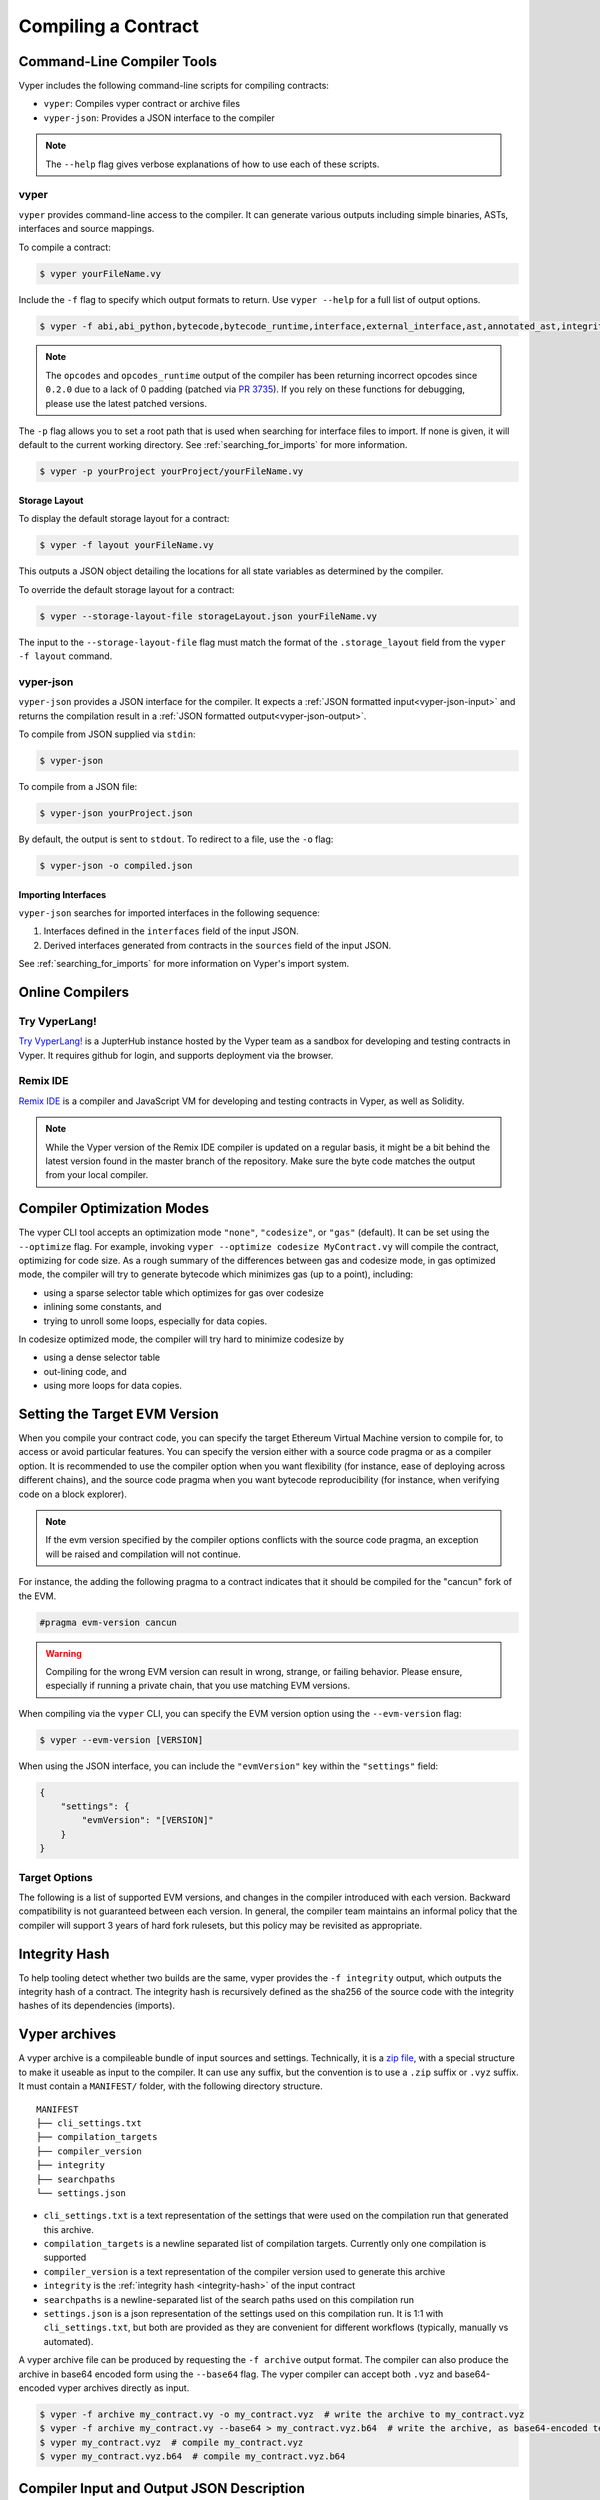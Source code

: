 Compiling a Contract
********************

Command-Line Compiler Tools
===========================

Vyper includes the following command-line scripts for compiling contracts:

* ``vyper``: Compiles vyper contract or archive files
* ``vyper-json``: Provides a JSON interface to the compiler

.. note::

    The ``--help`` flag gives verbose explanations of how to use each of these scripts.

.. _vyper-cli-command:

vyper
-----

``vyper`` provides command-line access to the compiler. It can generate various outputs including simple binaries, ASTs, interfaces and source mappings.

To compile a contract:

.. code:: shell

    $ vyper yourFileName.vy


Include the ``-f`` flag to specify which output formats to return. Use ``vyper --help`` for a full list of output options.

.. code:: shell

    $ vyper -f abi,abi_python,bytecode,bytecode_runtime,interface,external_interface,ast,annotated_ast,integrity,ir,ir_json,ir_runtime,hex-ir,asm,opcodes,opcodes_runtime,source_map,method_identifiers,userdoc,devdoc,metadata,combined_json,layout yourFileName.vy

.. note::
    The ``opcodes`` and ``opcodes_runtime`` output of the compiler has been returning incorrect opcodes since ``0.2.0`` due to a lack of 0 padding (patched via `PR 3735 <https://github.com/vyperlang/vyper/pull/3735>`_). If you rely on these functions for debugging, please use the latest patched versions.

The ``-p`` flag allows you to set a root path that is used when searching for interface files to import.  If none is given, it will default to the current working directory. See :ref:`searching_for_imports` for more information.

.. code:: shell

    $ vyper -p yourProject yourProject/yourFileName.vy


.. _compiler-storage-layout:

Storage Layout
~~~~~~~~~~~~~~

To display the default storage layout for a contract:

.. code:: shell

    $ vyper -f layout yourFileName.vy

This outputs a JSON object detailing the locations for all state variables as determined by the compiler.

To override the default storage layout for a contract:

.. code:: shell

    $ vyper --storage-layout-file storageLayout.json yourFileName.vy

The input to the ``--storage-layout-file`` flag must match the format of the ``.storage_layout`` field from the ``vyper -f layout`` command.


.. _vyper-json:

vyper-json
----------

``vyper-json`` provides a JSON interface for the compiler. It expects a :ref:`JSON formatted input<vyper-json-input>` and returns the compilation result in a :ref:`JSON formatted output<vyper-json-output>`.

To compile from JSON supplied via ``stdin``:

.. code:: shell

    $ vyper-json

To compile from a JSON file:

.. code:: shell

    $ vyper-json yourProject.json

By default, the output is sent to ``stdout``. To redirect to a file, use the ``-o`` flag:

.. code:: shell

    $ vyper-json -o compiled.json

Importing Interfaces
~~~~~~~~~~~~~~~~~~~~

``vyper-json`` searches for imported interfaces in the following sequence:

1. Interfaces defined in the ``interfaces`` field of the input JSON.
2. Derived interfaces generated from contracts in the ``sources`` field of the input JSON.

See :ref:`searching_for_imports` for more information on Vyper's import system.

Online Compilers
================

Try VyperLang!
-----------------

`Try VyperLang! <https://try.vyperlang.org>`_ is a JupterHub instance hosted by the Vyper team as a sandbox for developing and testing contracts in Vyper. It requires github for login, and supports deployment via the browser.

Remix IDE
---------

`Remix IDE <https://remix.ethereum.org>`_ is a compiler and JavaScript VM for developing and testing contracts in Vyper, as well as Solidity.

.. note::

   While the Vyper version of the Remix IDE compiler is updated on a regular basis, it might be a bit behind the latest version found in the master branch of the repository. Make sure the byte code matches the output from your local compiler.

.. _optimization-mode:

Compiler Optimization Modes
===========================

The vyper CLI tool accepts an optimization mode ``"none"``, ``"codesize"``, or ``"gas"`` (default). It can be set using the ``--optimize`` flag. For example, invoking ``vyper --optimize codesize MyContract.vy`` will compile the contract, optimizing for code size. As a rough summary of the differences between gas and codesize mode, in gas optimized mode, the compiler will try to generate bytecode which minimizes gas (up to a point), including:

* using a sparse selector table which optimizes for gas over codesize
* inlining some constants, and
* trying to unroll some loops, especially for data copies.

In codesize optimized mode, the compiler will try hard to minimize codesize by

* using a dense selector table
* out-lining code, and
* using more loops for data copies.


.. _evm-version:

Setting the Target EVM Version
==============================

When you compile your contract code, you can specify the target Ethereum Virtual Machine version to compile for, to access or avoid particular features. You can specify the version either with a source code pragma or as a compiler option. It is recommended to use the compiler option when you want flexibility (for instance, ease of deploying across different chains), and the source code pragma when you want bytecode reproducibility (for instance, when verifying code on a block explorer).

.. note::
   If the evm version specified by the compiler options conflicts with the source code pragma, an exception will be raised and compilation will not continue.

For instance, the adding the following pragma to a contract indicates that it should be compiled for the "cancun" fork of the EVM.

.. code-block:: vyper

   #pragma evm-version cancun

.. warning::

    Compiling for the wrong EVM version can result in wrong, strange, or failing behavior. Please ensure, especially if running a private chain, that you use matching EVM versions.

When compiling via the ``vyper`` CLI, you can specify the EVM version option using the ``--evm-version`` flag:

.. code:: shell

    $ vyper --evm-version [VERSION]

When using the JSON interface, you can include the ``"evmVersion"`` key within the ``"settings"`` field:

.. code-block:: json

    {
        "settings": {
            "evmVersion": "[VERSION]"
        }
    }

Target Options
--------------

The following is a list of supported EVM versions, and changes in the compiler introduced with each version. Backward compatibility is not guaranteed between each version. In general, the compiler team maintains an informal policy that the compiler will support 3 years of hard fork rulesets, but this policy may be revisited as appropriate.


.. py:attribute:: london

.. py:attribute:: paris

   - ``block.difficulty`` is deprecated in favor of its new alias, ``block.prevrandao``.

.. py:attribute:: shanghai

   - The ``PUSH0`` opcode is automatically generated by the compiler instead of ``PUSH1 0``

.. py:attribute:: cancun (default)

   - The ``transient`` keyword allows declaration of variables which live in transient storage
   - Functions marked with ``@nonreentrant`` are protected with TLOAD/TSTORE instead of SLOAD/SSTORE
   - The ``MCOPY`` opcode will be generated automatically by the compiler for most memory operations.

.. _integrity-hash:

Integrity Hash
==============

To help tooling detect whether two builds are the same, vyper provides the ``-f integrity`` output, which outputs the integrity hash of a contract. The integrity hash is recursively defined as the sha256 of the source code with the integrity hashes of its dependencies (imports).

.. _vyper-archives:

Vyper archives
==============

A vyper archive is a compileable bundle of input sources and settings. Technically, it is a `zip file <https://en.wikipedia.org/wiki/ZIP_(file_format)>`_, with a special structure to make it useable as input to the compiler. It can use any suffix, but the convention is to use a ``.zip`` suffix or ``.vyz`` suffix. It must contain a ``MANIFEST/`` folder, with the following directory structure.

::

    MANIFEST
    ├── cli_settings.txt
    ├── compilation_targets
    ├── compiler_version
    ├── integrity
    ├── searchpaths
    └── settings.json

* ``cli_settings.txt`` is a text representation of the settings that were used on the compilation run that generated this archive.
* ``compilation_targets`` is a newline separated list of compilation targets. Currently only one compilation is supported
* ``compiler_version`` is a text representation of the compiler version used to generate this archive
* ``integrity`` is the :ref:`integrity hash <integrity-hash>` of the input contract
* ``searchpaths`` is a newline-separated list of the search paths used on this compilation run
* ``settings.json`` is a json representation of the settings used on this compilation run. It is 1:1 with ``cli_settings.txt``, but both are provided as they are convenient for different workflows (typically, manually vs automated).

A vyper archive file can be produced by requesting the ``-f archive`` output format. The compiler can also produce the archive in base64 encoded form using the ``--base64`` flag. The vyper compiler can accept both ``.vyz`` and base64-encoded vyper archives directly as input.

.. code-block:: bash

    $ vyper -f archive my_contract.vy -o my_contract.vyz  # write the archive to my_contract.vyz
    $ vyper -f archive my_contract.vy --base64 > my_contract.vyz.b64  # write the archive, as base64-encoded text
    $ vyper my_contract.vyz  # compile my_contract.vyz
    $ vyper my_contract.vyz.b64  # compile my_contract.vyz.b64

Compiler Input and Output JSON Description
==========================================

JSON input/output is provided for compatibility with solidity, however, the recommended way is to use the aforementioned :ref:`Vyper archives <vyper-archives>`. So-called "standard json" input can be generated from a contract using the ``vyper -f solc_json`` output format.

Where possible, the Vyper JSON compiler formats follow those of `Solidity <https://solidity.readthedocs.io/en/latest/using-the-compiler.html#compiler-input-and-output-json-description>`_.

.. _vyper-json-input:

Input JSON Description
----------------------

The following example describes the expected input format of ``vyper-json``. (Comments are not normally permitted in JSON and are used here for explanatory purposes).

.. code-block:: json

    {
        // Required: Source code language. Must be set to "Vyper".
        "language": "Vyper",
        // Required
        // Source codes given here will be compiled.
        "sources": {
            "contracts/foo.vy": {
                // Optional: keccak256 hash of the source file
                "keccak256": "0x234...",
                // Required: literal contents of the source file
                "content": "@external\ndef foo() -> bool:\n    return True"
            }
        },
        // Optional
        // Sources given here are made available for import by the contracts
        // that are compiled. If the suffix is ".vy", the compiler will expect
        // Vyper syntax. If the suffix is "abi" the compiler will expect an
        // ABI object.
        "interfaces": {
            "contracts/bar.vy": {
                "content": ""
            },
            "contracts/baz.json": {
                "abi": []
            }
        },
        // Optional
        "settings": {
            "evmVersion": "cancun",  // EVM version to compile for. Can be london, paris, shanghai or cancun (default).
            // optional, optimization mode
            // defaults to "gas". can be one of "gas", "codesize", "none",
            // false  and true (the last two are for backwards compatibility).
            "optimize": "gas",
            // optional, whether or not the bytecode should include Vyper's signature
            // defaults to true
            "bytecodeMetadata": true,
            // optional, whether to use the experimental venom pipeline
            // defaults to false
            "experimentalCodegen": false,
            // the search paths to use for resolving imports
            "search_paths": [],
            // The following is used to select desired outputs based on file names.
            // File names are given as keys, a star as a file name matches all files.
            // Outputs can also follow the Solidity format where second level keys
            // denoting contract names - all 2nd level outputs are applied to the file.
            //
            // To select all possible compiler outputs: "outputSelection: { '*': ["*"] }"
            // Note that this might slow down the compilation process needlessly.
            //
            // The available output types are as follows:
            //
            //    abi - The contract ABI
            //    ast - Abstract syntax tree
            //    interface - Derived interface of the contract, in proper Vyper syntax
            //    ir - intermediate representation of the code
            //    userdoc - Natspec user documentation
            //    devdoc - Natspec developer documentation
            //    evm.bytecode.object - Bytecode object
            //    evm.bytecode.opcodes - Opcodes list
            //    evm.deployedBytecode.object - Deployed bytecode object
            //    evm.deployedBytecode.opcodes - Deployed opcodes list
            //    evm.deployedBytecode.sourceMap - Solidity-style source mapping
            //    evm.deployedBytecode.sourceMapFull - Deployed source mapping (useful for debugging)
            //    evm.methodIdentifiers - The list of function hashes
            //
            // Using `evm`, `evm.bytecode`, etc. will select every target part of that output.
            // Additionally, `*` can be used as a wildcard to request everything.
            // Note that the sourceMapFull.pc_ast_map is the recommended source map to use;
            // the other types are included for legacy and compatibility reasons.
            //
            "outputSelection": {
                "*": ["evm.bytecode", "abi"],  // Enable the abi and bytecode outputs for every single contract
                "contracts/foo.vy": ["ast"]  // Enable the ast output for contracts/foo.vy
            }
        }
    }

.. _vyper-json-output:

Output JSON Description
-----------------------

The following example describes the output format of ``vyper-json``. Comments are of course not permitted and used here *only for explanatory purposes*.

.. code-block:: json

    {
        // The compiler version used to generate the JSON
        "compiler": "vyper-0.1.0b12",
        // Optional: not present if no errors/warnings were encountered
        "errors": [
            {
            // Optional: Location within the source file.
            "sourceLocation": {
                "file": "source_file.vy",
                "lineno": 5,
                "col_offset": 11
            },
            // Mandatory: Exception type, such as "JSONError", "StructureException", etc.
            "type": "TypeMismatch",
            // Mandatory: Component where the error originated, such as "json", "compiler", "vyper", etc.
            "component": "compiler",
            // Mandatory ("error" or "warning")
            "severity": "error",
            // Mandatory
            "message": "Unsupported type conversion: int128 to bool"
            // Optional: the message formatted with source location
            "formattedMessage": "line 5:11 Unsupported type conversion: int128 to bool"
            }
        ],
        // This contains the file-level outputs. Can be limited/filtered by the outputSelection settings.
        "sources": {
            "source_file.vy": {
                // Identifier of the source (used in source maps)
                "id": 0,
                // The AST object
                "ast": {},
            }
        },
        // This contains the contract-level outputs. Can be limited/filtered by the outputSelection settings.
        "contracts": {
            "source_file.vy": {
                // The contract name will always be the file name without a suffix
                "source_file": {
                    // The Ethereum Contract ABI.
                    // See https://github.com/ethereum/wiki/wiki/Ethereum-Contract-ABI
                    "abi": [],
                    // Natspec developer documentation
                    "devdoc": {},
                    // Intermediate representation (string)
                    "ir": "",
                    // Natspec developer documentation
                    "userdoc": {},
                    // EVM-related outputs
                    "evm": {
                        "bytecode": {
                            // The bytecode as a hex string.
                            "object": "00fe",
                            // Opcodes list (string)
                            "opcodes": ""
                        },
                        "deployedBytecode": {
                            // The deployed bytecode as a hex string.
                            "object": "00fe",
                            // Deployed opcodes list (string)
                            "opcodes": "",
                            // The deployed source mapping as a string.
                            "sourceMap": ""
                        },
                        // The list of function hashes
                        "methodIdentifiers": {
                            "delegate(address)": "5c19a95c"
                        }
                    }
                }
            }
        }
    }

Errors
~~~~~~

Each error includes a ``component`` field, indicating the stage at which it occurred:

* ``json``: Errors that occur while parsing the input JSON. Usually, a result of invalid JSON or a required value that is missing.
* ``parser``: Errors that occur while parsing the contracts. Usually, a result of invalid Vyper syntax.
* ``compiler``: Errors that occur while compiling the contracts.
* ``vyper``: Unexpected errors that occur within Vyper. If you receive an error of this type, please open an issue.

You can also use the ``--traceback`` flag to receive a standard Python traceback when an error is encountered.

